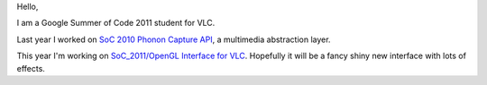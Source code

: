 Hello,

I am a Google Summer of Code 2011 student for VLC.

Last year I worked on `SoC 2010 Phonon Capture API <SoC_2010_Phonon_Capture_API>`__, a multimedia abstraction layer.

This year I'm working on `SoC_2011/OpenGL Interface for VLC <SoC_2011/OpenGL_Interface_for_VLC>`__. Hopefully it will be a fancy shiny new interface with lots of effects.
